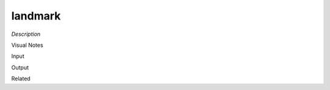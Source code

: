 .. blocks here's info about blocks

landmark
================


*Description*

 

Visual Notes

Input

Output

Related
